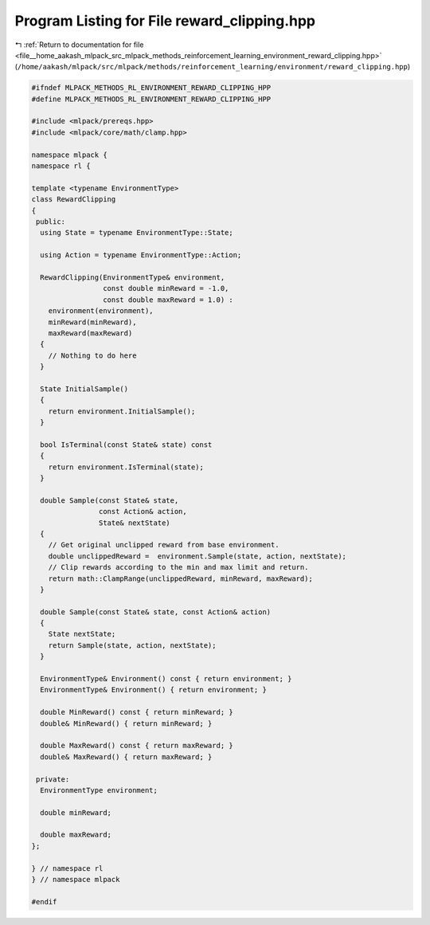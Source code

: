 
.. _program_listing_file__home_aakash_mlpack_src_mlpack_methods_reinforcement_learning_environment_reward_clipping.hpp:

Program Listing for File reward_clipping.hpp
============================================

|exhale_lsh| :ref:`Return to documentation for file <file__home_aakash_mlpack_src_mlpack_methods_reinforcement_learning_environment_reward_clipping.hpp>` (``/home/aakash/mlpack/src/mlpack/methods/reinforcement_learning/environment/reward_clipping.hpp``)

.. |exhale_lsh| unicode:: U+021B0 .. UPWARDS ARROW WITH TIP LEFTWARDS

.. code-block:: cpp

   
   #ifndef MLPACK_METHODS_RL_ENVIRONMENT_REWARD_CLIPPING_HPP
   #define MLPACK_METHODS_RL_ENVIRONMENT_REWARD_CLIPPING_HPP
   
   #include <mlpack/prereqs.hpp>
   #include <mlpack/core/math/clamp.hpp>
   
   namespace mlpack {
   namespace rl {
   
   template <typename EnvironmentType>
   class RewardClipping
   {
    public:
     using State = typename EnvironmentType::State;
   
     using Action = typename EnvironmentType::Action;
   
     RewardClipping(EnvironmentType& environment,
                    const double minReward = -1.0,
                    const double maxReward = 1.0) :
       environment(environment),
       minReward(minReward),
       maxReward(maxReward)
     {
       // Nothing to do here
     }
   
     State InitialSample()
     {
       return environment.InitialSample();
     }
   
     bool IsTerminal(const State& state) const
     {
       return environment.IsTerminal(state);
     }
   
     double Sample(const State& state,
                   const Action& action,
                   State& nextState)
     {
       // Get original unclipped reward from base environment.
       double unclippedReward =  environment.Sample(state, action, nextState);
       // Clip rewards according to the min and max limit and return.
       return math::ClampRange(unclippedReward, minReward, maxReward);
     }
   
     double Sample(const State& state, const Action& action)
     {
       State nextState;
       return Sample(state, action, nextState);
     }
   
     EnvironmentType& Environment() const { return environment; }
     EnvironmentType& Environment() { return environment; }
   
     double MinReward() const { return minReward; }
     double& MinReward() { return minReward; }
   
     double MaxReward() const { return maxReward; }
     double& MaxReward() { return maxReward; }
   
    private:
     EnvironmentType environment;
   
     double minReward;
   
     double maxReward;
   };
   
   } // namespace rl
   } // namespace mlpack
   
   #endif

